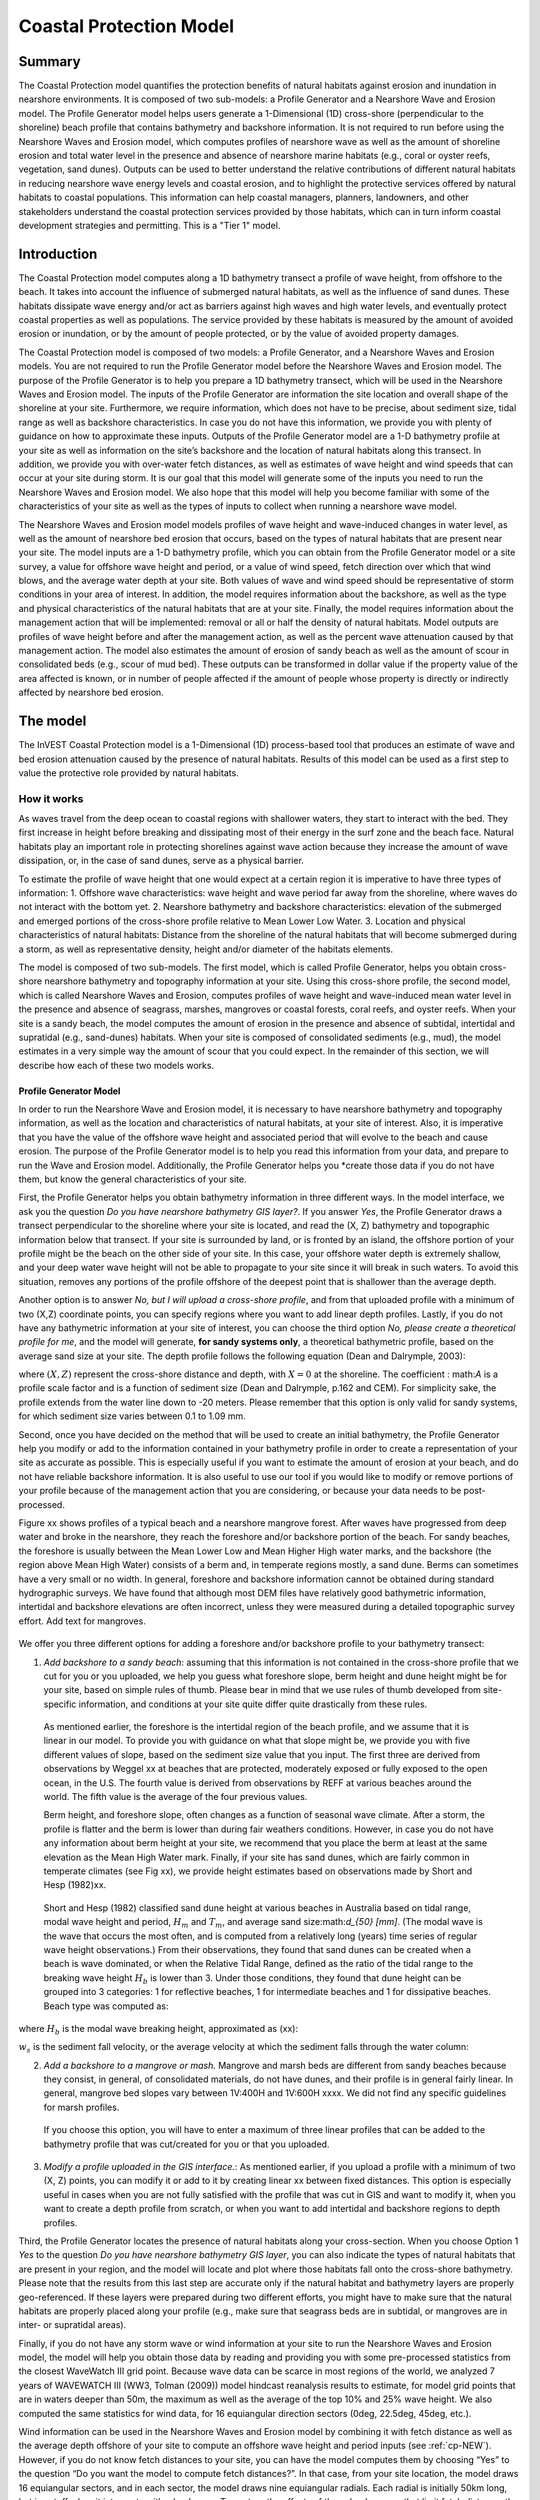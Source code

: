 .. _coastal-protection:

.. |openfold| image:: ./shared_images/openfolder.png
              :alt: open
	   alignmiddle 

.. |addbutt| image:: ./shared_images/addbutt.png
             :alt: add
	  alignmiddle 
	     :height: 15px

.. |okbutt| image:: ./shared_images/okbutt.png
            :alt: OK
	 alignmiddle 

.. |adddata| image:: ./shared_images/adddata.png
             :alt: add
	  alignmiddle 

************************
Coastal Protection Model
************************

Summary
=======

The Coastal Protection model quantifies the protection benefits of natural habitats against erosion and inundation in nearshore environments.  It is composed of two sub-models: a Profile Generator and a Nearshore Wave and Erosion model.  The Profile Generator model helps users generate a 1-Dimensional (1D) cross-shore (perpendicular to the shoreline) beach profile that contains bathymetry and backshore information.  It is not required to run before using the Nearshore Waves and Erosion model, which computes profiles of nearshore wave as well as the amount of shoreline erosion and total water level in the presence and absence of nearshore marine habitats (e.g., coral or oyster reefs, vegetation, sand dunes).  Outputs can be used to better understand the relative contributions of different natural habitats in reducing nearshore wave energy levels and coastal erosion, and to highlight the protective services offered by natural habitats to coastal populations.  This information can help coastal managers, planners, landowners, and other stakeholders understand the coastal protection services provided by those habitats, which can in turn inform coastal development strategies and permitting.  This is a "Tier 1" model.

Introduction
============
The Coastal Protection model computes along a 1D bathymetry transect a profile of wave height, from offshore to the beach.  It takes into account the influence of submerged natural habitats, as well as the influence of sand dunes.  These habitats dissipate wave energy and/or act as barriers against high waves and high water levels, and eventually protect coastal properties as well as populations.  The service provided by these habitats is measured by the amount of avoided erosion or inundation, or by the amount of people protected, or by the value of avoided property damages.

The Coastal Protection model is composed of two models: a Profile Generator, and a Nearshore Waves and Erosion models.  You are not required to run the Profile Generator model before the Nearshore Waves and Erosion model.  The purpose of the Profile Generator is to help you prepare a 1D bathymetry transect, which will be used in the Nearshore Waves and Erosion model.  The inputs of the Profile Generator are information the site location and overall shape of the shoreline at your site.  Furthermore, we require information, which does not have to be precise, about sediment size, tidal range as well as backshore characteristics.  In case you do not have this information, we provide you with plenty of guidance on how to approximate these inputs.  Outputs of the Profile Generator model are a 1-D bathymetry profile at your site as well as information on the site’s backshore and the location of natural habitats along this transect.  In addition, we provide you with over-water fetch distances, as well as estimates of wave height and wind speeds that can occur at your site during storm.  It is our goal that this model will generate some of the inputs you need to run the Nearshore Waves and Erosion model.  We also hope that this model will help you become familiar with some of the characteristics of your site as well as the types of inputs to collect when running a nearshore wave model.  

The Nearshore Waves and Erosion model models profiles of wave height and wave-induced changes in water level, as well as the amount of nearshore bed erosion that occurs, based on the types of natural habitats that are present near your site.  The model inputs are a 1-D bathymetry profile, which you can obtain from the Profile Generator model or a site survey, a value for offshore wave height and period, or a value of wind speed, fetch direction over which that wind blows, and the average water depth at your site.  Both values of wave and wind speed should be representative of storm conditions in your area of interest.  In addition, the model requires information about the backshore, as well as the type and physical characteristics of the natural habitats that are at your site.  Finally, the model requires information about the management action that will be implemented: removal or all or half the density of natural habitats.  Model outputs are profiles of wave height before and after the management action, as well as the percent wave attenuation caused by that management action.  The model also estimates the amount of erosion of sandy beach as well as the amount of scour in consolidated beds (e.g., scour of mud bed).  These outputs can be transformed in dollar value if the property value of the area affected is known, or in number of people affected if the amount of people whose property is directly or indirectly affected by nearshore bed erosion.
  
.. _cp-Model:

The model
=========

The InVEST Coastal Protection model is a 1-Dimensional (1D) process-based tool that produces an estimate of wave and bed erosion attenuation caused by the presence of natural habitats.  Results of this model can be used as a first step to value the protective role provided by natural habitats.


How it works
------------

As waves travel from the deep ocean to coastal regions with shallower waters, they start to interact with the bed.  They first increase in height before breaking and dissipating most of their energy in the surf zone and the beach face.  Natural habitats play an important role in protecting shorelines against wave action because they increase the amount of wave dissipation, or, in the case of sand dunes, serve as a physical barrier. 

To estimate the profile of wave height that one would expect at a certain region it is imperative to have three types of information: 
1.	Offshore wave characteristics: wave height and wave period far away from the shoreline, where waves do not interact with the bottom yet.
2.	Nearshore bathymetry and backshore characteristics: elevation of the submerged and emerged portions of the cross-shore profile relative to Mean Lower Low Water.
3.	Location and physical characteristics of natural habitats: Distance from the shoreline of the natural habitats that will become submerged during a storm, as well as representative density, height and/or diameter of the habitats elements.

The model is composed of two sub-models.  The first model, which is called Profile Generator, helps you obtain cross-shore nearshore bathymetry and topography information at your site.  Using this cross-shore profile, the second model, which is called Nearshore Waves and Erosion, computes profiles of wave height and wave-induced mean water level in the presence and absence of seagrass, marshes, mangroves or coastal forests, coral reefs, and oyster reefs.  When your site is a sandy beach, the model computes the amount of erosion in the presence and absence of subtidal, intertidal and supratidal (e.g., sand-dunes) habitats.  When your site is composed of consolidated sediments (e.g., mud), the model estimates in a very simple way the amount of scour that you could expect.  In the remainder of this section, we will describe how each of these two models works.


.. _cp-PG:
Profile Generator Model
^^^^^^^^^^^^^^^^^^^^^^^

In order to run the Nearshore Wave and Erosion model, it is necessary to have nearshore bathymetry and topography information, as well as the location and characteristics of natural habitats, at your site of interest.  Also, it is imperative that you have the value of the offshore wave height and associated period that will evolve to the beach and cause erosion. The purpose of the Profile Generator model is to help you read this information from your data, and prepare to run the Wave and Erosion model.  Additionally, the Profile Generator helps you *create those data if you do not have them, but know the general characteristics of your site.

First, the Profile Generator helps you obtain bathymetry information in three different ways.  In the model interface, we ask you the question *Do you have nearshore bathymetry GIS layer?*.  If you answer *Yes*, the Profile Generator draws a transect perpendicular to the shoreline where your site is located, and read the (X, Z) bathymetry and topographic information below that transect.  If your site is surrounded by land, or is fronted by an island, the offshore portion of your profile might be the beach on the other side of your site.  In this case, your offshore water depth is extremely shallow, and your deep water wave height will not be able to propagate to your site since it will break in such waters.  To avoid this situation, removes any portions of the profile offshore of the deepest point that is shallower than the average depth.  

Another option is to answer *No, but I will upload a cross-shore profile*, and from that uploaded profile with a minimum of two (X,Z) coordinate points, you can specify regions where you want to add linear depth profiles.  Lastly, if you do not have any bathymetric information at your site of interest, you can choose the third option *No, please create a theoretical profile for me*, and the model will generate, **for sandy systems only**, a theoretical bathymetric profile, based on the average sand size at your site.  The depth profile follows the following equation (Dean and Dalrymple, 2003):

.. math:: Z=-AX^{2/3} 
  :label: EqProf

where :math:`(X,Z)` represent the cross-shore distance and depth, with :math:`X=0` at the shoreline.  The coefficient : math:`A` is a profile scale factor and is a function of sediment size (Dean and Dalrymple, p.162 and CEM).  For simplicity sake, the profile extends from the water line down to -20 meters.  Please remember that this option is only valid for sandy systems, for which sediment size varies between 0.1 to 1.09 mm.

Second, once you have decided on the method that will be used to create an initial bathymetry, the Profile Generator help you modify or add to the information contained in your bathymetry profile in order to create a representation of your site as accurate as possible.  This is especially useful if you want to estimate the amount of erosion at your beach, and do not have reliable backshore information.  It is also useful to use our tool if you would like to modify or remove portions of your profile because of the management action that you are considering, or because your data needs to be post-processed.  

Figure xx shows profiles of a typical beach and a nearshore mangrove forest.  After waves have progressed from deep water and broke in the nearshore, they reach the foreshore and/or backshore portion of the beach.  For sandy beaches, the foreshore is usually between the Mean Lower Low and Mean Higher High water marks, and the backshore (the region above Mean High Water) consists of a berm and, in temperate regions mostly, a sand dune.  Berms can sometimes have a very small or no width.  In general, foreshore and backshore information cannot be obtained during standard hydrographic surveys.  We have found that although most DEM files have relatively good bathymetric information, intertidal and backshore elevations are often incorrect, unless they were measured during a detailed topographic survey effort.  Add text for mangroves.

.. figure:: ./coastal_protection_images/BeachProfile_Finalv2.png
   :align: center
   :figwidth: 500px

We offer you three different options for adding a foreshore and/or backshore profile to your bathymetry transect:

1.	*Add backshore to a sandy beach*: assuming that this information is not contained in the cross-shore profile that we cut for you or you uploaded, we help you guess what foreshore slope, berm height and dune height might be for your site, based on simple rules of thumb.  Please bear in mind that we use rules of thumb developed from site-specific information, and conditions at your site quite differ quite drastically from these rules.

  As mentioned earlier, the foreshore is the intertidal region of the beach profile, and we assume that it is linear in our model.  To provide you with guidance on what that slope might be, we provide you with five different values of slope, based on the sediment size value that you input.  The first three are derived from observations by Weggel xx at beaches that are protected, moderately exposed or fully exposed to the open ocean, in the U.S.  The fourth value is derived from observations by REFF at various beaches around the world.  The fifth value is the average of the four previous values.

  Berm height, and foreshore slope, often changes as a function of seasonal wave climate.  After a storm, the profile is flatter and the berm is lower than during fair weathers conditions.  However, in case you do not have any information about berm height at your site, we recommend that you place the berm at least at the same elevation as the Mean High Water mark.  Finally, if your site has sand dunes, which are fairly common in temperate climates (see Fig xx), we provide height estimates based on observations made by Short and Hesp (1982)xx.  

.. figure:: ./coastal_protection_images/CoralReefGeometry_Finalv2.png
   :align: center
   :figwidth: 500px

  Short and Hesp (1982) classified sand dune height at various beaches in Australia based on tidal range, modal wave height and period, :math:`H_m` and :math:`T_m`, and average sand size:math:`d_{50} [mm]`. (The modal wave is the wave that occurs the most often, and is computed from a relatively long (years) time series of regular wave height observations.)  From their observations, they found that sand dunes can be created when a beach is wave dominated, or when the Relative Tidal Range, defined as the ratio of the tidal range to the breaking wave height :math:`H_b` is lower than 3.  Under those conditions, they found that dune height can be grouped into 3 categories: 1 for reflective beaches, 1 for intermediate beaches and 1 for dissipative beaches.  Beach type was computed as:

.. math:: Type= \frac{H_b}{w_s T_m}
  :label: BeachType

where :math:`H_b` is the modal wave breaking height, approximated as (xx):

.. math:: H_b=0.39g^{0.2} \left(H_m T_m \right )^{0.4}
  :label: BreakingWaveH

:math:`w_s` is the sediment fall velocity, or the average velocity at which the sediment falls through the water column:

.. math:: w_s=1.26\cdot 10^{-6} \sqrt{ 13.0321+1.18 \left( 1.56\cdot10^{-6} \frac{g d_{50}^3}{1.5876\cdot 10^{-12}}\right )^{0.65}} -3.61
  :label: FallVelo

  In the model, if you do not know if your site has a sand dune or not, and/or do not know its height, we assign it a dune height based on whether it is wave dominated or not, and the value of its beach type (see Equation :ref:`BeachType`).  If the beach type value determines that it is a reflective beach (:math:`Type<3`), we assign it an average dune height of 5m.  Reflective beaches tend to be protected from the open ocean and have relatively steep foreshore slopes.  Short and Hesp (1982) observed a variation in dune height between 4 and 8m at those beach.  On the other hand of the spectrum, dissipative beaches (:math:`Type \geq 5`) are in general exposed to the open ocean, where there are very energetic waves.  These beaches tend to experience strong winds, which can create fairly high dunes.  Short and Hesp (1982) observed a variation in height between 15 and 30m at those beaches.  In our model, we assign them a dune height of 20m.  In between are intermediate beaches, where Short and Hesp (1982) observed a variation in height between 8 and 15m.  In our model, we assign them a dune height of 12m.

2.	*Add a backshore to a mangrove or mash.*  Mangrove and marsh beds are different from sandy beaches because they consist, in general, of consolidated materials, do not have dunes, and their profile is in general fairly linear.  In general, mangrove bed slopes vary between 1V:400H and 1V:600H xxxx.  We did not find any specific guidelines for marsh profiles.

  If you choose this option, you will have to enter a maximum of three linear profiles that can be added to the bathymetry profile that was cut/created for you or that you uploaded.  

3.	*Modify a profile uploaded in the GIS interface.*:  As mentioned earlier, if you upload a profile with a minimum of two (X, Z) points, you can modify it or add to it by creating linear xx between fixed distances.  This option is especially useful in cases when you are not fully satisfied with the profile that was cut in GIS and want to modify it, when you want to create a depth profile from scratch, or when you want to add intertidal and backshore regions to depth profiles.
  
Third, the Profile Generator locates the presence of natural habitats along your cross-section.  When you choose Option 1 *Yes* to the question *Do you have nearshore bathymetry GIS layer*, you can also indicate the types of natural habitats that are present in your region, and the model will locate and plot where those habitats fall onto the cross-shore bathymetry.  Please note that the results from this last step are accurate only if the natural habitat and bathymetry layers are properly geo-referenced.  If these layers were prepared during two different efforts, you might have to make sure that the natural habitats are properly placed along your profile (e.g., make sure that seagrass beds are in subtidal, or mangroves are in inter- or supratidal areas).

Finally, if you do not have any storm wave or wind information at your site to run the Nearshore Waves and Erosion model, the model will help you obtain those data by reading and providing you with some pre-processed statistics from the closest WaveWatch III grid point.  Because wave data can be scarce in most regions of the world, we analyzed 7 years of WAVEWATCH III (WW3, Tolman (2009)) model hindcast reanalysis results to estimate, for model grid points that are in waters deeper than 50m, the maximum as well as the average of the top 10% and 25% wave height.  We also computed the same statistics for wind data, for 16 equiangular direction sectors (0deg, 22.5deg, 45deg, etc.).  

Wind information can be used in the Nearshore Waves and Erosion model by combining it with fetch distance as well as the average depth offshore of your site to compute an offshore wave height and period inputs (see :ref:`cp-NEW`).  However, if you do not know fetch distances to your site, you can have the model computes them by choosing “Yes” to the question “Do you want the model to compute fetch distances?”.  In that case, from your site location, the model draws 16 equiangular sectors, and in each sector, the model draws nine equiangular radials.  Each radial is initially 50km long, but is cutoff when it intersects with a land mass.  To capture the effects of those land masses that limit fetch distance, the average fetch distance :math:`F_k` for each 22.5deg sectors :math:`k` is weighted by each radial distance and angle (Keddy, 1982):

.. math:: F_k=\frac{\sum_{n=1}^9f_n\cos \theta }{\sum_{n=1}^9\cos \theta }
  :label: AvgFetch

where :math:`f_n` is the :math:`n^{th}` radial distance in the :math:`k^{th}` equiangular sector, and :math:` \theta=2.5deg` (22.5deg divided by 9).   

From wind speed, and fetch distance, wave height and period of the locally generated wind-waves are computed for each of the 16 equiangular sectors as:

.. math::
   \left\{\begin{matrix}
   H=\widetilde{H}_\infty \left[\tanh \left(0.343\widetilde{d}^{1.14} \right )  \tanh \left( \frac{2.14.10^{-4}\widetilde{F}^{0.79}}{\tanh (0.343 \widetilde{d}^{1.14})} \right )\right ]^{0.572}\\ 
    \displaystyle \\
   T=\widetilde{T}_\infty \left[\tanh \left(0.1\widetilde{d}^{2.01} \right )  \tanh \left( \frac{2.77.10^{-7}\widetilde{F}^{1.45}}{\tanh (0.1  \widetilde{d}^{2.01})} \right )\right ]^{0.187}
   \end{matrix}\right.  
   :label: WaveFetch

where the non-dimensional wave height and period :math:`\widetilde{H}_\infty` and :math:`\widetilde{T}_\infty` are a function of the average wind speed values :math:`U` that was observed in in a particular sector: :math:`\widetilde{H}_\infty=0.24U^2/g`, and :math:`\widetilde{T}_\infty=7.69U^2/g`, and where the non-dimensional fetch and depth :math:`\widetilde{F}_\infty` and :math:`\widetilde{d}_\infty` are a function of the fetch distance in that sector :math:`F_k` and the average water depth in the region of interest :math:`d [m]`: :math:`\widetilde{F}_\infty=gF/U^2`, and :math:`\widetilde{T}_\infty = gd/U^2`.  :math:`g  [m/s^2]` is the acceleration of gravity.  This expression of wave height and period does not differentiate between duration and fetch-limited conditions (USACE, 2002; Part II Chap 2).  Hence, model results might under- or over-estimate wind-generated waves characteristics at a site.  

Once you are satisfied with your nearshore bathymetry and topography profile, you can run the wave Nearshore Waves and Erosion model.

.. _cp-NEW:
Wave Evolution Model
^^^^^^^^^^^^^^^^^^^^
The amount of shoreline or bed erosion at the shoreline is a function of the total water level at your site and storm duration.  The total water level at the shoreline is composed of the sum of tide, amount of sea-level rise, any water surface elevation anomaly (e.g., super-elevation during an El Niño), storm surge, and wave runup.  To quantify the protective services provided by natural habitats, the CP model computes the amount of attenuation of waves and wave-induced mean water level (runup) at the shoreline caused by submerged vegetation and reefs.  

Assuming that waves have a deep water height of :math:`H_o` and a period :math:`T`, it is possible to compute the evolution of wave height from offshore to the shoreline along the x-axis of the user defined cross-shore transect with the following wave energy equation:

.. math:: \frac{1}{8}\rho g \frac{\partial C_g H^2}{\partial x}=-D
    :label: EvolEq

where :math:`\rho` is the density of seawater, taken as :math:`1,024 kg/m^{3}`, :math:`g=9.81 m/s^2` is the gravitational acceleration, :math:`H` is the wave height representative of the random wave field, :math:`C_g` is the speed at which wave energy travels, and :math:` \textitD` is the dissipation of wave energy.  The role of dissipation is to decrease the amount of wave energy as it propagates through or over different media.  It is the sum of dissipation caused by wave breaking :math: `\textit{D_{Break}}`, bottom friction :math: `\textit{D_{Bot}}`, and submerged vegetation :math: `\textit{D_{Veg}}`: 

.. math:: D=D_{Break}+D_{Bot}+D_{Veg}
   :label: TotalDiss

Dissipation due breaking is modeled using the formulation and default parameters presented by Alsina and Baldock (2007):

.. math:: D_{Break}=A\frac{H^3}{h}\left [ \left ( \left (\frac{H_b}{H}  \right )^3+\frac{3H_b}{2H} \right )) \exp \left ( -\left (\frac{H_b}{H}  \right )^2 \right )+\frac{3\sqrt\pi}{4}\left ( 1-erf\left ( \frac{H_b}{H} \right ) \right ) \right ]
   :label: BreakDiss

where :math:`erf` is the Gauss error function, :math:`h` is the local water depth, :math:`A` is the sediment scale factor (see Section Xx), and :math:`H_b` is the maximum wave height prior to breaking:

.. math:: H_b=\frac{0.88}{k}tanh\left ( \gamma \frac{kh}{0.88} \right )
   :label: Hb

where :math:`k` is the wavenumber, the ratio of length between two wave crests (called wavelength) :math:`L` to :math:`2\pi`, and :math:`\gamma` is a calibration parameter called the breaking index.  In our model, we take the default :math:`\gamma` value proposed by Battjes and Stive (1985):

.. math:: \gamma=0.5+0.4 \tanh\left ( 33\frac{H_o}{L_o} \right )
   :label: gamma
where :math:`H_o` and :math:`L_o` are the deepwater wave height and wavelength, respectively.

Dissipation due to bottom friction is initiated when waves are in shallow enough water to “feel” the bottom, and is higher for coarser bed material than smoother ones.  In our model, it is triggered when waves travel over sandy bottoms, but also coral reefs, which are rougher than sand beds.  Following Thornton and Guza (1983), we modeled dissipation due to bottom friction by:

.. math:: D_{Bot}=\rho C_f \frac{1}{16\sqrt\pi} \left[ \frac{\sigma H}{\sinh kh} \right]^3
  :label: BottomDiss

where :math:`C_f` is the bed friction coefficient, which is a function of the roughness (or dimensions) of the bed (the bed can be plain sand, or a coral reef, or a bed of oysters, etc.), and :math:`\sigma` is the wave frequency, the ratio of wave period :math:`T` to :math:`2 \pi`.  In our model, we assumed the following default friction coefficients:

- For bare beds, :math:`C_f=0.001`, 
- For live corals, :math:`Cf=0.2`,
- For dead (smooth) corals, :`Cf=0.1`

Finally, dissipation due to the presence of vegetation is expressed by (Mendez and Losada, 2004):

.. math:: D_{Veg}=\frac{1}{2\sqrt\pi} \rho N d C_d \left(\frac{kg}{2 \sigma} \right ) ^3 \frac{\sinh ^3 k \alpha h +3 \sinh k \alpha h}{3k \cosh ^3 kh} H^3
   :label: VegDiss

where :math:`N` is the density of vegetation stems per unit area, :math:`d` is the frontal width or diameter of vegetation stems, and :math:`\alpha` represents the fraction of the water depth :math:`h` occupied by vegetation elements of average stem height :math:`h_c`: :math: `\alpha=h_c\h`.  In the case of submerged vegetation, :math:`\alpha<1`, and in the case of emergent vegetation (:math:`h_c>h`), :math:`\alpha=1`.  Finally, :math:`C_d` is a taxa-specific (e.g., eelgrass, marsh, mangroves) drag coefficient.  In our model, we assumed default values of drag coefficient based on observations:

- For seagrass beds and marshes, :math:`C_d=0.01`
- For trees, including mangroves, :math:`C_d=1`

For trees, and mangroves in particular, we assumed that roots, trunk and canopy contribute independently to the total dissipation caused by vegetation, and :math:`D_{Veg}` becomes: :math:`D_{Veg}=D_{Roots}+D_{Trunk}+D_{Canopy}`.  More information on how we treat mangroves is presented in Appendix XX.

The wave-evolution equation (Equation :ref:`EvolEq`) is valid when the bottom slope is not too steep.  When waves encounter steep barriers such as coral and oyster reefs, we do not estimate directly the profile of wave height during breaking, but we estimate the broken wave height following two different methods.  For coral reefs with a steep face, or when we do not have a precise measured profile, we estimate the broken wave height on the reef top :math:`H_r` assuming that wave height is controlled by water depth :math:`h_{top}` (Gourlay, 1996a, b) : :math:`H_r=0.46h_{top}`, where :math:`h_{top}=h_r+\overline{\eta}_r+h_+` is the total water depth on top of the reef.  

The total water depth is the sum of the depth on the reef top referenced to Mean Sea Level :math:`h_r`, the wave setup on the reef caused by breaking waves :math:` \overline{\eta}_r`, and any additional super-elevation of the water level, which can be caused by tides, pressure anomalies, etc.  The wave setup on the reef top is caused by the release of wave energy during breaking, and it is computed using the empirical equation proposed by Goulay (1996a,b; 1997):

.. math:: \overline{\eta}_r=\frac{3}{64\pi}K_p \frac{\sqrt g H_i^2T}{\left(\overline{\eta}_r+h_r \right )^{3/2}}
   :label: EtaCorals

where :math:`H_i` is the incident wave height, or the wave height at the offshore edge of the coral reef.  The coefficient :math:`K_p` is the reef profile shape factor, and is a function of the reef face slope :math:`\alpha_f` or the reef rim slope :math:`\alpha_r`, depending on whether waves break on the reef face or rim.  Once the broken wave height is established following the equation presented above, we determine the profile of wave height over the reef top following Equation :ref:`EvolEq`, with :math:`D_{Break}=D_{Veg}=0`, and :math: D_{Bot}` is computed with a friction coefficient representing live or dead coral.

In the case of oyster reefs, we estimate the wave height :math:`H_t` shoreward of the reef with the following equations based on the incident wave height :math:`H_i`:

.. math::H_t=K_tH_i
   :label: HtOyster

where :math:`K_t` is a transmission coefficient.  In the case of trapezoidal-shaped reefs, the transmission coefficient is computed with an empirical formula developed for low-crested breakwaters (van der Meer et al., 2005):

.. math:: K_t=\begin{cases}
          -0.4\frac{R_c}{H_i}+0.64\left(\frac{B}{H_i} \right )^{-0.31} \left(1-e^{-0.5\xi} \right) & \text{ if } B/H_i<8 \\ 
          -0.35\frac{R_c}{H_i}+0.51\left(\frac{B}{H_i} \right )^{-0.65} \left(1-e^{-0.41\xi} \right)& \text{ if } B/H_i>12 
          \end{cases}
   :label: KtOyster

where :math:`B` is the crest width of the reef, and :math:`R_c=h_c-h` is the crest freeboard, the difference between the structure height :math:`h_c` and the water depth :math:`h`.  The breaker parameter :math:`\xi` is computed as :math:`\xi=\tan \alpha/\left(S_i \right)^{0.5}` where the seaward slope of the structure :math:` \tan \alpha` is computed as a function of the structure crest and base width, :math:`B` and :math:`W`, respectively: :math:`\tan \alpha=2h_c/\left(W-B \right)`.  Finally, :math:`S_i` is the incident wave steepness: :math:`S_i=2\pi H_i/\left(g T_p \right).  In the above equation, when :math:`8<B/H_i<12`, we estimate :math:`K_t` by linearly approximation.  

If the oyster reef is a ball resembling the Reef Ball:sup:`TM`, we follow the empirical equation proposed by Refxx:

.. math:: K_t=1.616-4.292\frac{H_i}{T^2}-1.099\frac{h_c}{h}+0.265\frac{h}{W}
   :label: KtReefBall

Once waves have travelled past the coral and oyster reefs, we model their evolution in the remaining portion of the bathymetry using the wave evolution equation (Equation :ref:`EvolEq`), assuming that their peak period :math:`T` hasn’t changed.

Once the profile of wave height has been computed, we estimate the amount of wave runup at the shoreline.  Indeed, in addition to storm-generated surges, wind-generated waves contribute to the super-elevation of the water level observed during storms.  At the shoreline, this super-elevation is called wave runup (:math:`R_2`; see CEM, Chap. xx), and we compute it based on the empirical equation proposed by Stockdon et al. (2006):

.. math:: R_2=1.1 \left(0.35 m \sqrt {H_o L_o} +0.5\sqrt{0.563m^2H_o L_o+0.004H_o L_o } \right )
   :label: R2Stockdon

where :math:`m` is the foreshore slope, or the average cross-shore slope at the shoreline.  In the above equation, the first term in the parenthesis represents the wave setup, and it can be influenced by the presence of the vegetation.  The second term represents the wave swash, and it is composed of two terms.  The first term, which is a factor of the foreshore slope :math:`m` is called incident wave swash, and it can also be influenced by the presence of the vegetation.  The second term is the called the infragravity swash, and we assumed that it is not affected by the presence of vegetation elements because vegetation does not affect long-period waves as much as it does short period waves.  In the absence of biogenic features, the CP model only requires information on the characteristics of offshore waves and foreshore slope to compute wave runup.  If intertidal or subtidal biogenic features are present, we estimate wave runup by using the following procedure.

First, we estimate, in the absence and in the presence of vegetation, the profile of wave height following the procedure outlined above, and the wave setup :math:`\overline{\eta}` at the shoreline by solving the following force balance equation:

.. math:: \frac{\partial S_{xx}}{\partial x}+\rho g \left(h+\overline{\eta} \right )\frac{\partial \overline{\eta}}{\partial x}-f_x=0
   :label: MWLEq

where :math:`S_{xx}` is the force per unit length generated by the waves on the water column, and :math:`f_x` is the force per unit area due to the presence of vegetation elements:

.. math:: f_x=-\alpha F_x
   :label: fx 

where the force :math:`F_x` is computed following Dean and Bender (2006):

.. math:: F_x=\rho g \frac{1}{12 \pi}NdC_d \frac{k}{\tanh kh}H^3
   :label: Fx

Neglecting non-linear processes associated with wave propagation, this equation is only valid for emergent vegetation.  Consequently, we added the coefficient :math:`\alpha` to the approximate the effects of vegetation on the wave setup when it is submerged.  This approximation over-estimates the reduction in wave setup caused by submerged vegetation compared to what we would obtained if we had adopted a non-linear wave theory to estimate :math:`F_x`.  However, for our intent and purposes, this approximation is much faster and simpler to adopt. 
Once we have obtained values of wave setup in the absence of vegetation, we estimate a proportionality coefficient :math:`\beta` between the empirical estimate of wave setup and the value of the modeled wave setup at the shoreline :math:`\overline{\eta}_{Shore}` :

.. math:: \beta=\frac{\overline{\eta}_{shore}}{0.35m\sqrt{H_oL_o}}
   :label: CorrFactor

Based on the modeled value of the wave setup at the shoreline in the presence of vegetation, :math:`\overline{\eta}_{Shore}^{v}`, we estimate the hypothetical offshore wave height :math:`H_p` that would have achieved the same modeled setup, assuming that the value of the coefficient :math:`\beta` is the same:

.. math:: H_p=\frac{1}{L_o}\left (\frac{\overline{\eta}_{Shore}^{v}}{0.35m}  \right )^2
   :label: HpVeg

In cases when the effects of vegetation are so pronounced that :math:`\overline{\eta}_{Shore}^{v}` is negative, we assume that :math:`H_p=0`.

Finally, to estimate the amount of runup at the shoreline in the presence of natural habitats, we replace :math:`H_o` in Equation :ref:`R2Stockdon` by the value of the hypothetical offshore wave height :math:`H_p` in the wave setup and wave-induced swash terms:

.. math:: R_2=1.1 \left(0.35 m \sqrt {H_p L_o} +0.5\sqrt{0.563m^2H_p L_o+0.004H_o L_o } \right )
   :label: RnpCorr

where the last term is left untouched because, as mentioned earlier, we assumed that long waves are not affected by the presence of natural habitats.  Similarly, we did not change the value of the offshore wavelength :math:`L_o` because we assumed that peak wave period is not affected by the presence of natural habitats.

.. _cp-Erosion:
Shoreline Response
^^^^^^^^^^^^^^^^^^

The model estimates two types of shoreline response to wave attack.  In case of sandy beach systems, we compute the amount of shoreline erosion that takes place after a storm based on the value of storm surge and wave runup computed by the wave evolution model.  In cases when the shoreline is composed of consolidated sediments (mangroves, marshes), we compute the amount of bed scour that one could expect.  In both cases, we use empirical equations that ignore the dynamic response of the system.

**Sandy Systems**
Sandy beaches are eroded during storms, and generally build back during periods of fair weather.  The amount of shoreline erosion is a function of the elevations of sand berm and dunes in the backshore, the wave height and period during the storm, the length of the storm, and the total water level elevation during the storm.  The total water level during the storm is a function of the storm surge elevation, wave runup elevation, the tide stage during the storm, and any super-elevation of the water surface caused by oceanic processes (e.g., El Nino, La Nina, etc.).  In the model, we only require storm surge elevation values as input, and we compute the amount of runup for the different management actions that you want to evaluate.  Consequently, it is important that you adjust your bathymetry profile to any other water surface elevation difference that you want to evaluate in our model.

We estimate the amount of sandy beach erosion during a storm :math:`E_s` following the model proposed by Kriebel and Dean (1993):  

.. math:: E_s=-frac{1}{2} (1-\cos \alpha) E_{\infty}
   :label: Rfinal

where the beach potential erosion response in case the storm lasted an infinite amount of time :math:`E_{\infty}` is scaled by the duration of the storm under consideration by a time-correction factor :math:`\alpha`.  The potential erosion response :math:`E_{\infty}` is computed as a function of the wave breaking characteristics and the backshore dimensions:

.. math:: E_{\infty} = \frac{S(x_b - h_b /m)-W (B+h_b-0.5S)}{B+D+h_b - 0.5 S}
   :label:Rinf

where :math:`h_b` and :math:`xb` represent the water depth and distance from the shoreline where the offshore wave breaks with a height :math:`H_b`.  Please note that the breaking wave characteristics are computed assuming that the nearshore beach profile follows an equilibrium profile (Equation :ref:`EqProf`) so that :math:`h_b=Ax_b^{2/3}`.  :math:`E_{\infty}` is also a function of the foreshore slope :math:`m`, as well as the height and width of the sand berm :math:`B` and :math:`W` and dune height :math:`D` in the backshore.  The sediment scale factor :math:`A` is a function of sediment size (Dean and Dalrymple, 2002, Chap. 7) and is used to estimate the beach profile when it is in equilibrium between destructive and constructive forces (see :ref:`_cp-PG`).  

The scale coefficient :math:`\alpha` (:math:`\pi \leq \alpha \leq 2 \pi`) is computed by solving the following equation:

.. math:: \exp ( -\frac{\alpha}{\beta} ) = \cos \alpha - \frac{1}{\beta} \sin \alpha
   :label:alphaR

where :math:`\beta` is a function of the storm finite duration :math:`T_d` and breaking wave characteristics:

.. math:: \beta= 320 \frac{2 \pi }{T_d} \frac{H_b^{3/2}}{\sqrt{g}A^3} \left( 1+\frac{h_b}{B+D}+\frac{mx_b}{h_b} \right) ^{-1}
   :label:betaR

Practically, in the model, we estimate the amount of beach erosion in the absence of vegetation by using Equation :ref:`Rfinal` following two methods.  First, we estimate the coefficient :math:`A` by fitting the depth profile to Equation :ref:`EqProf`, and estimate breaking wave characteristics by solving Equation :ref:`EvolEq` over the fitted equilibrium profile.  We estimate the location of wave breaking by the position of minimum wave-induced water level in the surf zone. 

Sometimes this method yields negative values of erosion because the fit was not very good, or because our scheme couldn’t effectively identify location of breaking.  Also, since bathymetry measurements are often missing or somewhat inaccurate in nearshore regions, our method can lead to results that are quite different from erosion values obtained using a more accurate value of the sediment scale factor :math:`A`.  Alternatively, from the sediment size that you input, we estimate the coefficient :math:`A` from Table 7.2 in Dean and Dalrymple (2002).  We also estimate breaking wave height :math:`H_b` using Equation :ref:`BreakingWaveH`, and compute breaking position and location :math:`x_b` and :math:`h_b` by assuming that :math:`h_b=Ax_b^{2/3}` and :math:`H_b=\gamma h_b`, where we defined the breaking coefficient :math:`gamma` in Equation :ref:`gamma`.  Final value of erosion is taken as the average of both values.  If you input the correct value of sediment size and an accurate bathymetry profile, both values should be equal.

In the presence of vegetation, it is often difficult to estimate the exact location of breaking, and there are not guidance or observation of avoided coastal erosion in the presence of natural habitats.  Consequently, we estimate the amount of beach erosion in the presence of natural habitats by scaling the amount of erosion obtained in the absence of natural habitats by the ratio of reduction in runup values as well as the ratio of wave energy attenuation in the presence of vegetation.  Final value of erosion in the presence of natural habitat is taken as the average of both values.

**Muddy Environment**
Muddy substrates, as found in marshes or mangrove forests, do not erode as sandy beaches.  They are composed of cohesive sediments that are bound by electro-magnetic forces, and their resistance to wave- and storm-induced bed velocity is a function of their composition and level of consolidation.  In our model, we estimate the hourly rate of scour of a consolidated bed :math:`E_m [cm.h^{-1}]` by following the method proposed by Whitehouse et al. (2000, Ch. 4):  

.. math:: E_m=\begin{cases}
  36 ( \tau_o-\tau_e ) m_e / C_M & \text{ if } \tau_o-\tau_e>0 \\ 
  0& \text{ if } \tau_o-\tau_e \leq 0 
  \end{cases}
   :label:ErMud

where :math:`m_e` is an erosion constant and :math:`C_M` is the dry density of the bed.  Both constants are obtained from site-specific measurement.  However, we offer sample default values of :math:`m_e=0.001 m.s^{-1}` and :math:`C_M=70 kg.m^{-3}` in our input files.  The variable :math:`\tau_e` is the erosion shear stress constant and is computed as: 

.. math:: \tau_e = E_1 C_M ^ {E_2}
   :label:Taue

where :math:`E_1` and :math:`E_2` are site specific coefficients.  In our model, we compute the erosion threshold using average values of those coefficients (Whitehouse et al., 2000): :math:`E_1=5.42 \cdot 10^{-6}` and :math:`E_2=2.28`.  Finally, the wave-induced shear stress :math:`\tau_o` is computed as:

.. math:: \tau_o = \frac{1}{2} \rho f_w U_{bed}^2
   :label:Tauo

where :math:`U_{bed}` is the wave-induced bottom velocity at water depth :math:`h`: :math:`U_{bed}=0.5H\sqrt{g/h}`, and :math:`f_w` is the wave-induced friction coefficient, computed assuming the flow is turbulent:

.. math:: f_w=0.0521 \left( \frac{\sigma U_{bed}^2}{\nu} \right ) ^{-0.187}
   :label:fw

where :math:` \nu \approx 1.17 \cdot 10^{-6} m^2.s^{-1}` is the kinematic viscosity of seawater, and :math:`\sigma=2\pi/T` is the wave frequency.

In the model, we only estimated the rate of bed erosion for regions that are above MLLW, assuming that there is no mixture of sand and mud in the intertidal area.

Data Needs
==========

To run the Nearshore Waves and Erosion model, you will need to have, at a minimum, a bathymetry profile as well as wave and storm information.  Furthermore, you will need to provide information on the type of backshore that you have at your site, as well as on the characteristics of the natural habitats that are present at your site.  We recommend that you first use the Profile Generator tool to obtain a cross-shore profile that contains bathymetry and backshore information.  This tool will also help you gather information about offshore wave height as well as wind speed and fetch direction for your site.  Then, once you’ve decided on your input parameters as well as the management action that you want to use the model for, you can run the Nearshore Waves and Erosion model.  

.. _cp-PGData:

Profile Generator
-----------------

#. **Workspace.** You need to specify a workspace folder path where we can store model outputs.  We recommended you create a new folder that will contain all CP Tier1 outputs (Profile Generator as well as Nearshore Waves and Erosion outputs).  For example, by creating a folder called “Tier1_Outputs” inside the “CoastalProtection “ folder, we will be able to create a “_Profile_Generator_Outputs” and/or a “_NearshoreWaveErosion” folders that will contain outputs for your various runs, as well as temporary folders named “scratch” and “info”.  ::

     Name: Path to a workspace folder.  Avoid spaces. 
     Sample path: \InVEST\CoastalProtection\Tier1_Outputs 

#. **Label for Profile Generator Run (10 characters max, required).** Provide us with a short name that is reflective of the location or reason of your run.  We will use this name to create a subfolder inside the “_Profile_Generator_Outputs” folder that will contain outputs for your model runs.  For example, if you chose the label “Dune_2m” because you wanted to see what a cross-shore profile with a 2m dune looked like, we will create a folder called “Dune_2m” inside the ““_Profile_Generator_Outputs” folder.  That folder will contain two subfolders.  One called “html_txt”, and another one called “maps”.  The “html_txt” folder contains an html file with that shows you figures of the profile you created, as well as information about your site.  The “maps” folder contains files that can be open in GIS that shows you fetch vectors and the location where the profile was cut, if you chose those options, as well as processed bathymetry profiles and the location of the natural habitats on your profile.  ::

     Name: A compact (no spaces) 10 letters maximum text string. 
     File type: text string (direct input to the ArcGIS interface)
     Sample: Dune_2m

#. **Land Point (required).**. You need to provide us with a point shapefile of the location where you want to run the profile generator.  We highly recommend that you place this point as close to the shoreline as possible (less than 250 meters).  This information is used to cut a bathymetry profile for you, gather wind and wave data from the closest deep-water WW3 grid point, and/or compute fetch distances, averaged over 16 directions.  ::

     Name: File can be named anything, but no spaces in the name
     File type: point shapefile (.shp)

#. **Land Polygon (required).**  This input provides the model with a geographic shape of the coastal area of interest, and instructs it as to the boundaries of the land and seascape.  A global land mass polygon file is provided as default (Wessel and Smith, 1996), but other layers can be substituted. ::

     Name: File can be named anything, but no spaces in the name
     File type: polygon shapefile (.shp)
     Sample path (default): \InVEST\Base_Data\Marine\Land\global_polygon.shp

#. **Bathymtric Grid (DEM) (optional).**  If you have answered “Yes” to the questions “Do you have a nearshore bathymetry GIS layer?”, the model need that bathymetry layer in order to cut a cross-shore profile for you.  This bathymetric grid layer should have a vertical elevation referenced to Mean Lower Low water.  ::

    Name: File can be named anything, but no spaces in the name
    File type: raster dataset
    Sample path: \InVEST\Base_Data\Marine\DEMs\claybark_dem

#. **Habitat Data Directory (optional).**  If you have answered “Yes” to the questions “Do you have a nearshore bathymetry GIS layer?”, the model will locate the spatial extent of natural habitats that are present on top of the cross-section that we cut for you.  To do so, you must store all Natural Habitats input layers that you want to consider in the analysis in a folder.  Each natural habitat layer should consist of the location of those habitats, and all data in this folder must be polygon shapefiles and projected in meters.  Further, each of these layers should end with an underscore followed by a unique number, for example “_1” or “_2”.  The model allows for a maximum of six layers in this directory.  Do not store any additional files that are not part of the analysis in this folder directory.  If you need to add or remove natural habitat layers at one site for various analyses, you will have to create one Natural Habitat folder per analysis.  ::

     Name: Folder can be named anything, but no spaces in the name
     File type: None, but must contain polygon shapefiles (.shp)
     Sample path: \InVEST\CoastalProtection\Input\NaturalHabitat

#. **Land Point Buffer Distance (optional).**  If you have answered “Yes” to the questions “Do you have a nearshore bathymetry GIS layer?”, the model needs this distance to separate land and water areas.  Your Land Point shapefile must be within this buffer distance from the shoreline as defined by the land polygon.  Also, the terrestrial area located behind or in front of that point must be wider than the buffer distance.  In general, a distance of 250 m is sufficient.  However, if you are on a narrow island, or a spit, that distance should be smaller than the width of the island or the spit. ::

     Name: A numeric text string (positive integer)
     File type: text string (direct input to the ArcGIS interface)
     Sample (default): 250

#. **Cross-Shore Profile.**  If you have answered “No, but I will upload a cross-shore profile” to the questions “Do you have a nearshore bathymetry GIS layer?”, the model will not cut a cross-shore profile for you from a GIS layer, but will create a backshore profile, smooth, or manipulate a cross-shore profile of your choice.  This file must a contain a minimum of 2 (X,Z) coordinates.  It must be tab delimited file with two columns.  The first column must be the cross-shore distance X-axis, with X=0 is at the shoreline, positive X pointing seaward, negative X pointing landward.  The spatial resolution of the X-axis (spacing between two X-coordinates) must be equal to 1 (dx=1).  The second column must indicate the cross-shore elevations along the X-axis.  Depths values must be negative, referenced to Mean Lower Low Water,, and terrestrial elevations positive.  ::

     Name: File can be named anything, but no spaces in the name
     File type: Tab delimited text file with two columns (X,Z) (.txt)
     Sample path: \InVEST\CoastalProtection\Input\Depths.txt

#. **WaveWatch3 Model Data (optional).**  If you would like the model to gather wind and wave statistics that might represent oceanic conditions at your site, upload the WW3 file that we prepared for you.  The model will use this data to read the maximum, top 10% and top 25% wind speed as well as wave height and associated period values from the model grid closest to your site.

#. **Profile Generator Table (required).**  This file contains information about your site that will help us help you build a full cross-shore profile and read the Natural Habitat layers that you previously uploaded.  It has two main sections: General Information, and Additions/Modifications.  You have to fill out both sections in order to run the model.

figure./coastal_protection_images/PG_Excel.png
aligncenter
figwidth500px

  **General Information**:  This portion of the Excel sheet asks you to provide three types of information: 

figure./coastal_protection_images/PG_GeneralInfo.png
aligncenter
figwidth500px

    a) Sediment size [mm]:  This information is needed to know if you have a sandy system or not.  If you do, then we can help you estimate the possible height of a dune in your backshore if you don’t know it.  We can also create a hypothetical beach profile for you if you don’t have any bathymetric information for your site.  Finally, this is an opportunity for you to get more familiar with the characteristics of your site.  For you convenience, in case you do not have that information, or cannot visit your site, we provide you with a copy of the Unified Soil Classification (from Dean and Dalrymple, 2001, p. Xxx), as well as a sediment identification card (W.F. McCollough, 1984) showing what the different sediment classes look like.  

.. figure:: ./coastal_protection_images/SoilClassification_Final.png
   :align: center
   :figwidth: 500px

    b) Tide Elevation [m]:  If at all possible, we would like you to provide Mean Sea Level (MSL) and Mean High Water (MHW) elevations, referenced to Mean Lower Low Water (MLLW).  Please remember that it is also the reference elevation for your bathymetry profile.  This information will help us estimate possible height of a dune in your backshore if you don’t know it.  It will also help us create a backshore for you if you have a dune or a berm.  Finally, it is an opportunity for you to get more familiar with the characteristics of your site and know which portion of is intertidal or supratidal.   For you convenience, in case you do not have that information, we provide you with a general map tidal ranges (difference between Mean Higher High and Mean Lower Low water elevations) around the world.  You can then, as an approximation take MSL as half the value of the tidal range.

.. figure:: ./coastal_protection_images/Tidalrange_Final.png
   :align: center
   :figwidth: 500px

    c) Habitats:  In this table, you indicate the types of natural habitats that are present in the Natural Habitats folder that you specified if you chose to have the model cut a bathymetric cross-section for you.  To let us know which layer in the folder corresponds to which habitat type, you will need to enter in the Habitat ID cell the number that you put as a suffix in the shapefile name corresponding to that habitat (e.g., “1”, or “5”, etc.).  If you do not have a particular type of habitat, leave the input cell blank. 

figure./coastal_protection_images/PG_GeneralInfo.png
aligncenter
figwidth500px

  **Additions/Modifications**:  In the GIS interface, you either asked us to cut or create a bathymetry profile, or you uploaded one.  In this section, we ask you what you would like us to do with this profile.  We made four options available to you: add a backshore to a sandy beach, add a backshore to a mangrove or marsh, modify a profile that you uploaded in the GIS interface, or nothing.

figure./coastal_protection_images/ AdditionsModifications.png
aligncenter
figwidth500px

    a) **Add a backshore to a sandy beach:**  If you choose this option, we’ll guide you on how to choose values for foreshore slope as well as a berm and/or dune height, which are necessary to run the Nearshore Waves and Erosion model.  Also, we will add it to your bathymetry profile so you can check if it looks reasonable.

.. figure:: ./coastal_protection_images/BackshoreCharacteristics_Finalv2.png
   :align: center
   :figwidth: 500px

      First, we ask you to enter the value “R” of the foreshore slope :math:`m`, which is calculated as :math:`m=1/R`.  If you do not know the value of “X”, we provide you with five possible values, based on the sediment size values you provided us with earlier and empirical curves that were obtained by Weggel and xx (see :ref:`cp-Model`).  

      Second, we ask you to enter berm height, length, and sand dune height, if applicable.  For a definition of those terms, see :ref:`cp-Model`.  If you do not know the value of the berm height at your site, we recommend that you enter, as a minimum elevation, the Mean High Water elevation.  If you know you have sand dune, you can enter its height.  If you think there’s a sand dune at your site, and know the value of model wave height and associated wave period, you can enter those values and we will estimate a possible dune height for you, as explained in :ref:`cp-Model`.  If you think you have a dune height, but don’t know the value of modal wave height and associated period, we will still provide you with an estimate of dune height at your site, based on the WW3 statistics we computed (provided that you include this layer in the input interface).

    b) **Add backshore to a mangrove or marsh:**  If you know that you have a marsh or mangrove at your site, it is important to have its elevation in your cross-shore profile, so that those intertidal or supratidal habitats are incorporated in the analysis.  If you do not have this information and cannot conduct any field experiment to obtain it, we can reproduce the shape of the mudflat for you by adding up to three monotonic elevation profiles to your bathymetry.  

figure./coastal_protection_images/ PG_MarshMang.png
aligncenter
figwidth500px

      For each monotonic profile, you will need to indicate a run value “R”, from which we will estimate a slope by assuming 1m rise (slope=1/R).  For a flat profile, you can either enter 0 or a very large number.  Next we will need a cross-shore distance value for the beginning and end of this profile.  Our convention here is that the beginning point of the transect is seaward of the end point.  Also, since the origin of the X-axis is at the shoreline, with positive X pointing offshore, negative values are interpreted to be landward of the shoreline.  Finally, remember that input profiles must have a spatial resolution of 1m (dx=1).  If there is a gap between the last point of your bathymetry transect and the beginning point of the monotonic profile that we’re adding to that bathymetry, we will take that last known point of the bathymetry as a start point. 

    c) Modify a profile:  If you choose this option, you will be able to add a monotonic profile or remove portions of a cross-shore transect.  You can make up to four modifications.  If you would like to add a monotonic profile, you will need to indicate a run value “R”, from which we will estimate a slope by assuming 1m rise (slope=1/R).  For a flat profile, you can either enter 0 or a very large number.  If you would like to remove a profile, you enter “-1” in the “slope” column.  Next you enter a cross-shore distance value for the beginning and end of this profile.  Our convention here is that the beginning point of the transect is seaward of the end point.  Also, since the origin of the X-axis is at the shoreline, with positive X pointing offshore, negative values are interpreted to be landward of the shoreline.  Finally, remember that input profiles must have a spatial resolution of 1m (dx=1).  If there is a gap between the last point of your bathymetry transect and the beginning point of the monotonic profile that we’re adding to that bathymetry, we will take that last known point of the bathymetry as a start point.

figure./coastal_protection_images/ PG_ModifiyProf.png
aligncenter
figwidth500px

    d) Do nothing:  If you choose this option, we will not add any information to the bathymetric profile you entered. This option is useful when you just want to have us cut a cross-section for you, smooth a profile, have us compute fetch distances at your site, and/or obtain wind and wave information from WW3.
:: 

     Table Names: File can be named anything, but no spaces in the name
     File type: *.xls or .xlsx (if user has MS Excel 2007 or newer)
     Sample: InVEST\CoastalProtection\Input\ProfileGenerator_Input.xls


Nearshore Waves and Erosion
---------------------------

The Nearshore Waves and Erosion model estimates the profile of wave height over your bathymetry from an offshore value to the shoreline.  It is used to estimate the amount of erosion of a beach or a muddy substrate.  In this section, we explain how to obtain and/or interpret all the data that we require from you to run the model.  

#. **Workspace.** You need to specify a workspace folder path where we can store model outputs.  We recommend you input the same workspace folder that you input in the Profile Generator, which will contain all CP Tier1 outputs (Profile Generator as well as Nearshore Waves and Erosion outputs, see :ref:`_cp-PGData`).  In this workspace, we will create a folder name “_WaveModel_Outputs” that will contains all Nearshore Waves and Erosion outputs. ::

     Name: Path to a workspace folder.  Avoid spaces. 
     Sample path: \InVEST\CoastalProtection\Tier1_Outputs 

#. **Label for Waves and Erosion Run (10 characters max, required).** Provide us with a short name that is reflective of the reason of your run.  We will use this label as a suffix to all outputs we create inside the “_WaveModel_Outputs” folder.  For example, if you chose the label “Dune_2m” because you wanted to evaluate the protective services provided by a 2m sand dune, we will create an html output file named “OutputWaveModel_Dune2m” as well as a text file indicating wave height as a function of cross-shore distance named “WaveHeight_Dune2m” ::

     Name: A compact (no spaces) 10 letters maximum text string. 
     File type: text string (direct input to the ArcGIS interface)
     Sample: Dune_2m

#. **Cross-Shore Profile (required).**  We need to have a bathymetric profile (that you can obtain from the Profile Generator model) in order to model wave height evolution in your area.  This file must a contain a minimum of 2 (X,Z) coordinates, and must be tab delimited with two columns.  The first column must be the cross-shore distance X-axis, with X=0 is at the shoreline, positive X pointing seaward, negative X pointing landward.  The spatial resolution of the X-axis (spacing between two X-coordinates) must be equal to 1 (dx=1).  The second column must indicate the cross-shore elevations along the X-axis.  Depths values must be negative, referenced to Mean Lower Low Water, and terrestrial elevations positive.  ::

     Name: File can be named anything, but no spaces in the name
     File type: Tab delimited text file with two columns (X,Z) (.txt)
     Sample path: \InVEST\CoastalProtection\Input\Depths.txt

#. **Nearshore Waves and Erosion Excel Table (required).**  We require you to fill out and upload the Excel file named “WavesErosionModel_Inputs” into the model.  This file contains information about tide levels, type of substrate at your site, as well as the type of habitats present in your site and how the management action that you have in mind affects them.  In this section, we give you some guidance on how to fill this file.

  **General Site Information:**  Because we do not require that you run Profile Generator model prior to the Nearshore Waves and Erosion model, it is necessary that you provide us with general data about your site.  Below we explain their meaning and how we will use them. 

    a) **Tide Information**: please indicate Mean Sea Level as well as Mean High Water at your site.  We will use tide elevation information to adjust the bathymetry depending on the management action that you have in mind (remember that we require that your input bathy be referenced to MLLW). 

    b) **”Is your backshore a sandy beach (Option 1) or a marsh/mangrove (Option 2) ?”**:  Here you indicate which Option number best represents your site.  If it is a sandy beach, you will be required to provide a sediment size value.  Based on your input, we provide you with possible values of foreshore run distances that can be used to estimate slope (slope=1/Run).  If you have a muddy substrate (valid for marshes and mangroves), you will be required to provide information about sediment dry density as well as erosion constant.  Because this information is quite difficult to obtain without site-specific data, we provide you with default data for those two variables.

  **Management Action:**  Here you have to specify the types of natural habitats present at your site, their location and physical characteristics.  Also, you have to indicate how they will be affected by your management action.  

    a) **Vegetation**:  you can specify the physical characteristics of three types of nearshore vegetation: mangroves, seagrass and marshes.  You can treat coastal forests as mangroves.  For each vegetation type, you need to indicate a representative height, stem diameter and stem density.  You also need to indicate the distance of their landward and seaward edges from the shoreline (X=0).  In our convention, positive X point offshore, and negative X point landward.  So all vegetation in inter- and supra-tidal regions will have negative X positions.  Finally, you will have to indicate how they are affected by your management action:
      * If vegetation is removed, enter “Rmv”, and we will consider gone after your management action occurs.
      * If density is cut by half, enter “Half”, and we will cut all stem density by half after your management action occurs.  In the case of mangrove, we will cut by half roots as well as trunk density.    
      * If a particular type of vegetation is not affected by your manamgement action, enter “None”.  

    b) **Sandy Beaches**: If you answered earlier that your backshore is a sandy beach, you need to tell us about its foreshore run value and backshore characteristics so we can compute the amount of erosion that it will experience during a storm.  See :ref:`_cp-PGExcel2` for more information on the meaning of the backshore characteristics for sandy beaches.  Finally, for a management action, you have to indicate the percent reduction of the dune at your site.  A reduction amount of 100 would mean that the dune is removed.

    c) **Coral Reef**:  If you have a coral reef at your site, we will evaluate wave height its shoreward edge based on its dimensions.  First, you need to specify its location along the profile that you uploaded:
      * If the reef is placed at the offshore edge of your profile or if it’s is a barrier reef were offshore water depths exceed 100m, enter “0” for both the offshore and shoreward edge locations. 
      * If the reef is located at the shoreward edge of your profile, such as in the case of fringing reef without a lagoon, enter “-1” for both the offshore and shoreward edge locations.
      * If the reef is located somewhere along your profile, with a lagoon on its shoreward edge and depth values that are not in the 100m range on its offshore edge, please enter as accurately as possible its location.

      Second, you need to specify its physical charateristics: reef face slope, reef rim slope, depth at reef edge, depth on reef top and width of reef top.  Most of these data are obtained through site-specific surveys.  Finally, you need to specify how coral reefs are affected by your management action:
        * If coral reefs are dead but their skeleton is still in place, enter “Dead”.  In that case, we will reduce the bottom friction coefficient experienced by waves by half (see :ref:`_cp-NEW`).  
        * If coral reefs are dead and their skeleton failed, enter “Rmv”.  In this case, we will assume that the reef is now a sandy bottom and adjust the bottom friction coefficient accordingly.
        * If the reef is not affected by your management action, enter “None”.

      In case you do not have those data, you can still use our model by entering “0” for the reef face slope, the reef rim slope and the depth at reef edge.  You can also measure reef width from aerial pictures of your site or the default coral dataset that we provide with the Tier 0 Coastal Vulnerability model.  Finally, you can enter a best guess for reef top depth knowing that reef top depth values vary between 1 and 2 meters, on average.  In this case, we will estimate the wave height on the reef top by assuming that waves break on the reef face if it’s a barrier reef, and the reef rim if it’s a fringing reef, and take an average value for the coefficient :math:`K_p` in Equation :ref:`EtaCorals`.  

.. figure:: ./coastal_protection_images/CoralReefGeometry_Final500.png
   :align: center
   :figwidth: 500px
   
    d) **Oyster Reef**:  If you have oyster reefs at your site, you need to enter its distance from the shoreline, as well as its dimensions.  If you have a Reef Ball(TM), enter “0” for the crest width
 ::

     Table Names: File can be named anything, but no spaces in the name
     File type: *.xls or .xlsx (if user has MS Excel 2007 or newer)
     Sample: InVEST\CoastalProtection\Input\WavesErosion_Input.xls
     
.. figure:: ./coastal_protection_images/OysterReefCharacteristics_Finalv2.png
   :align: center
   :figwidth: 500px

#. **Wave Height and Period (required).**:  We require wave height and period at the offshore edge of your profile.  Two possible answers are available to the question: “Do you have wave height and wave period values?”.  If you choose answer 1: “Yes, I have these values”, enter them below the prompts starting by “IF 1:”.  If you choose answer 2: “No, please compute these values from wind speed and fetch distance”, enter a wind speed, fetch distance as well as average water depth at your site below the prompts starting by “IF 2:”.  If you have run the Profile Generator and input WaveWatch III data and had us compute fetch distances, you can use that model run’s html outputs for default values of wave height and period, wind speed and fetch distances.  Figure Xx can also be used as a guidance for typical wave height observed during certain classes of storms, in tropical as well as in extra-tropical regions.
::

     Name: A numeric text string (positive integer)
     File type: text string (direct input to the ArcGIS interface)

#.  **Storm Duration and Surge Elevation.**:  In order to estimate the amount of beach erosion or bed scour in inter- and/or supratidal areas, enter the maximum water level reached during your input storm, as well as its duration.  Please make sure that the storm surge level you input is consistent with the wind speed or wave height that you entered.  For guidance, please consult Figure xx for wind speed and storm surge levels typically observed during hurricanes.
::

     Name: A numeric text string (positive integer)
     File type: text string (direct input to the ArcGIS interface)
     Sample (default): 1

#.  **Model Spatial Resolution (dx)**:  A coarse spatial resolution can sometimes lead to model instability and inaccuracy in model ouptuts.  Please choose a proper resolution at which you want us to run the model.  This value can be greater or smaller than one.  However, keep in mind that a smaller resolution yields longer computing time.  
::

     Name: A numeric text string (positive integer)
     File type: text string (direct input to the ArcGIS interface)
     Sample (default): 1


